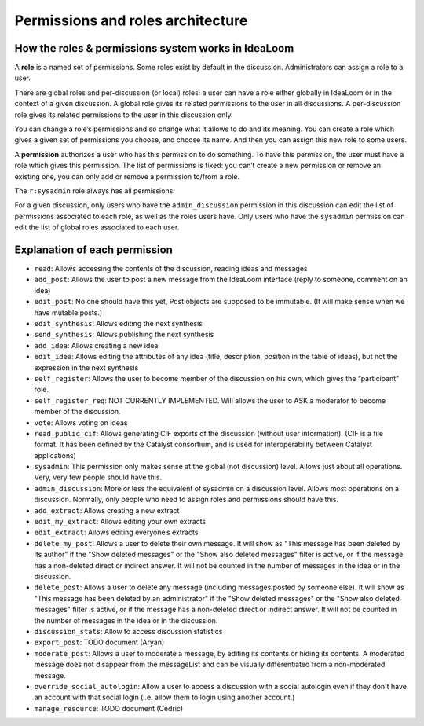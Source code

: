 Permissions and roles architecture
==================================

How the roles & permissions system works in IdeaLoom
----------------------------------------------------

A **role** is a named set of permissions. Some roles exist by default in
the discussion. Administrators can assign a role to a user.

There are global roles and per-discussion (or local) roles: a user can have a role
either globally in IdeaLoom or in the context of a given discussion.
A global role gives its related permissions to the user in all discussions.
A per-discussion role gives its related permissions to the user in this discussion only.

You can change a role’s permissions and so change what it allows to do and
its meaning. You can create a role which gives a given set of
permissions you choose, and choose its name. And then you can assign
this new role to some users.

A **permission** authorizes a user who has this permission to do
something. To have this permission, the user must have a role which
gives this permission. The list of permissions is fixed: you can’t
create a new permission or remove an existing one, you can only add or
remove a permission to/from a role.

The ``r:sysadmin`` role always has all permissions.

For a given discussion, only users who have the ``admin_discussion`` permission in this discussion can edit the list of permissions associated to each role, as well as the roles users have.
Only users who have the ``sysadmin`` permission can edit the list of global roles associated to each user.


Explanation of each permission
------------------------------

-  ``read``: Allows accessing the contents of the discussion, reading ideas and
   messages
-  ``add_post``: Allows the user to post a new message from the IdeaLoom
   interface (reply to someone, comment on an idea)
-  ``edit_post``: No one should have this yet, Post objects are supposed
   to be immutable. (It will make sense when we have mutable posts.)
-  ``edit_synthesis``: Allows editing the next synthesis
-  ``send_synthesis``: Allows publishing the next synthesis
-  ``add_idea``: Allows creating a new idea
-  ``edit_idea``: Allows editing the attributes of any idea (title,
   description, position in the table of ideas), but not the expression in the next
   synthesis
-  ``self_register``: Allows the user to become member of the discussion
   on his own, which gives the “participant” role.
-  ``self_register_req``: NOT CURRENTLY IMPLEMENTED. Will allows the
   user to ASK a moderator to become member of the discussion.
-  ``vote``: Allows voting on ideas
-  ``read_public_cif``: Allows generating CIF exports of the discussion
   (without user information). (CIF is a file format. It has been defined by the Catalyst consortium, and is used for interoperability between Catalyst applications)
-  ``sysadmin``: This permission only makes sense at the global (not
   discussion) level. Allows just about all operations. Very, very few
   people should have this.
-  ``admin_discussion``: More or less the equivalent of sysadmin on a
   discussion level. Allows most operations on a discussion. Normally,
   only people who need to assign roles and permissions should have
   this.
-  ``add_extract``: Allows creating a new extract
-  ``edit_my_extract``: Allows editing your own extracts
-  ``edit_extract``: Allows editing everyone’s extracts
-  ``delete_my_post``: Allows a user to delete their own message. It will show as "This message has been deleted by its author" if the "Show deleted messages" or the "Show also deleted messages" filter is active, or if the message has a non-deleted direct or indirect answer. It will not be counted in the number of messages in the idea or in the discussion.
-  ``delete_post``: Allows a user to delete any message (including messages posted by someone else). It will show as "This message has been deleted by an administrator" if the "Show deleted messages" or the "Show also deleted messages" filter is active, or if the message has a non-deleted direct or indirect answer. It will not be counted in the number of messages in the idea or in the discussion.
-  ``discussion_stats``: Allow to access discussion statistics
-  ``export_post``: TODO document (Aryan)
-  ``moderate_post``: Allows a user to moderate a message, by editing its contents or hiding its contents. A moderated message does not disappear from the messageList and can be visually differentiated from a non-moderated message.
- ``override_social_autologin``: Allow a user to access a discussion with a social autologin even if they don't have an account with that social login (i.e. allow them to login using another account.)
- ``manage_resource``: TODO document (Cédric)
